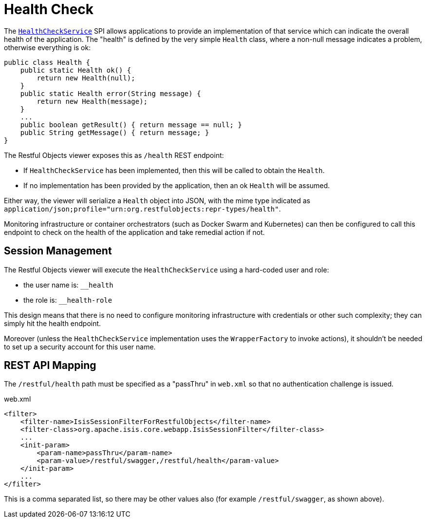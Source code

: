= Health Check
:Notice: Licensed to the Apache Software Foundation (ASF) under one or more contributor license agreements. See the NOTICE file distributed with this work for additional information regarding copyright ownership. The ASF licenses this file to you under the Apache License, Version 2.0 (the "License"); you may not use this file except in compliance with the License. You may obtain a copy of the License at. http://www.apache.org/licenses/LICENSE-2.0 . Unless required by applicable law or agreed to in writing, software distributed under the License is distributed on an "AS IS" BASIS, WITHOUT WARRANTIES OR  CONDITIONS OF ANY KIND, either express or implied. See the License for the specific language governing permissions and limitations under the License.



The xref:refguide:applib-svc:application-layer-spi/HealthCheckService.adoc[`HealthCheckService`] SPI allows applications to provide an implementation of that service which can indicate the overall health of the application.
The "health" is defined by the very simple `Health` class, where a non-null message indicates a problem, otherwise everything is ok:

[source,java]
----
public class Health {
    public static Health ok() {
        return new Health(null);
    }
    public static Health error(String message) {
        return new Health(message);
    }
    ...
    public boolean getResult() { return message == null; }
    public String getMessage() { return message; }
}
----

The Restful Objects viewer exposes this as `/health` REST endpoint:

* If `HealthCheckService` has been implemented, then this will be called to obtain the `Health`.

* If no implementation has been provided by the application, then an ok `Health` will be assumed.

Either way, the viewer will serialize a `Health` object into JSON, with the mime type indicated as `application/json;profile="urn:org.restfulobjects:repr-types/health"`.

Monitoring infrastructure or container orchestrators (such as Docker Swarm and Kubernetes) can then be configured to call this endpoint to check on the health of the application and take remedial action if not.


== Session Management

The Restful Objects viewer will execute the `HealthCheckService` using a hard-coded user and role:

* the user name is: `__health`
* the role is: `__health-role`

This design means that there is no need to configure monitoring infrastructure with credentials or other such complexity; they can simply hit the health endpoint.

Moreover (unless the `HealthCheckService` implementation uses the `WrapperFactory` to invoke actions), it shouldn't be needed to set up a security account for this user name.


== REST API Mapping

The `/restful/health` path must be specified as a "passThru" in `web.xml` so that no authentication challenge is issued.

// TODO: v2: this has changed, because we now use `WebModule_Xxx` instead of `web.xml`, ie set this stuff up programmatically.

[source,xml]
.web.xml
----
<filter>
    <filter-name>IsisSessionFilterForRestfulObjects</filter-name>
    <filter-class>org.apache.isis.core.webapp.IsisSessionFilter</filter-class>
    ...
    <init-param>
        <param-name>passThru</param-name>
        <param-value>/restful/swagger,/restful/health</param-value>
    </init-param>
    ...
</filter>
----

This is a comma separated list, so there may be other values also (for example `/restful/swagger`, as shown above).

